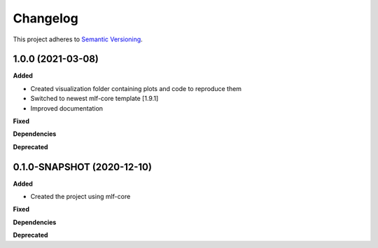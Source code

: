 ==========
Changelog
==========

This project adheres to `Semantic Versioning <https://semver.org/>`_.


1.0.0 (2021-03-08)
------------------

**Added**

* Created visualization folder containing plots and code to reproduce them
* Switched to newest mlf-core template [1.9.1]
* Improved documentation

**Fixed**

**Dependencies**

**Deprecated**


0.1.0-SNAPSHOT (2020-12-10)
---------------------------------------------

**Added**

* Created the project using mlf-core

**Fixed**

**Dependencies**

**Deprecated**
